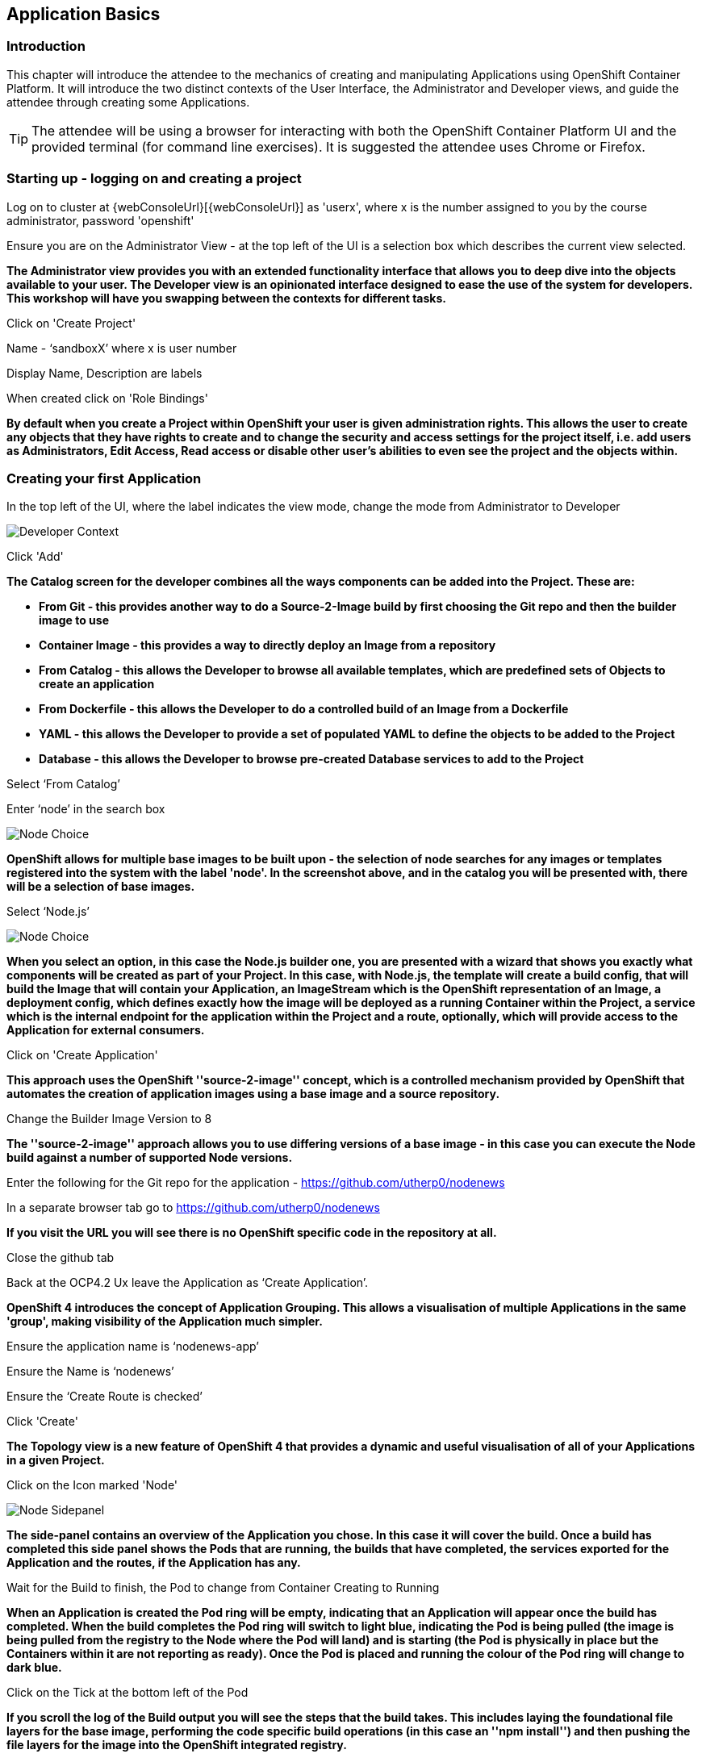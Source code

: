 == Application Basics

=== Introduction

This chapter will introduce the attendee to the mechanics of creating and manipulating Applications using OpenShift Container Platform. It will introduce the two distinct contexts of the User Interface, the Administrator and Developer views, and guide the attendee through creating some Applications.

TIP: The attendee will be using a browser for interacting with both the OpenShift Container Platform UI and the provided terminal (for command line exercises). It is suggested the attendee uses Chrome or Firefox.

=== Starting up - logging on and creating a project

Log on to cluster at {webConsoleUrl}[{webConsoleUrl}] as 'userx', where x is the number assigned to you by the course administrator, password 'openshift'

Ensure you are on the Administrator View - at the top left of the UI is a selection box which describes the current view selected.

*The Administrator view provides you with an extended functionality interface that allows you to deep dive into the objects available to your user. The Developer view is an opinionated interface designed to ease the use of the system for developers. This workshop will have you swapping between the contexts for different tasks.*

Click on 'Create Project'

Name - ‘sandboxX’ where x is user number

Display Name, Description are labels

When created click on 'Role Bindings'

*By default when you create a Project within OpenShift your user is given administration rights. This allows the user 
to create any objects that they have rights to create and to change the security and access settings for the project 
itself, i.e. add users as Administrators, Edit Access, Read access or disable other user's abilities to even see 
the project and the objects within.*

=== Creating your first Application

In the top left of the UI, where the label indicates the view mode, change the mode from Administrator to Developer

image::applicationbasics-2.png[Developer Context]

Click 'Add'

*The Catalog screen for the developer combines all the ways components can be added into the Project. These are:*

* *From Git - this provides another way to do a Source-2-Image build by first choosing the Git repo and then the builder image to use*
* *Container Image - this provides a way to directly deploy an Image from a repository*
* *From Catalog - this allows the Developer to browse all available templates, which are predefined sets of Objects to create an application* 
* *From Dockerfile - this allows the Developer to do a controlled build of an Image from a Dockerfile*
* *YAML - this allows the Developer to provide a set of populated YAML to define the objects to be added to the Project*
* *Database - this allows the Developer to browse pre-created Database services to add to the Project*

Select ‘From Catalog’

Enter ‘node’ in the search box

image::applicationbasics-1.png[Node Choice]

*OpenShift allows for multiple base images to be built upon - the selection of node searches for any images or templates registered into the system 
with the label 'node'. In the screenshot above, and in the catalog you will be presented with, there will be a selection of base images.*

Select ‘Node.js’

image::applicationbasics-3.png[Node Choice]

*When you select an option, in this case the Node.js builder one, you are presented with a wizard that shows you exactly what 
components will be created as part of your Project. In this case, with Node.js, the template will create a build config, that will build the 
Image that will contain your Application, an ImageStream which is the OpenShift representation of an Image, a deployment config, which defines exactly how the image 
will be deployed as a running Container within the Project, a service which is the internal endpoint for the application within the Project and a route, 
optionally, which will provide access to the Application for external consumers.*

Click on 'Create Application'

*This approach uses the OpenShift ''source-2-image'' concept, which is a controlled mechanism provided by OpenShift that automates the creation 
of application images using a base image and a source repository.* 

Change the Builder Image Version to 8

*The ''source-2-image'' approach allows you to use differing versions of a base image - in this case you can execute the Node build against a number of supported Node 
versions.*

Enter the following for the Git repo for the application - https://github.com/utherp0/nodenews[https://github.com/utherp0/nodenews]

In a separate browser tab go to https://github.com/utherp0/nodenews[https://github.com/utherp0/nodenews]

*If you visit the URL you will see there is no OpenShift specific code in the repository at all.*

Close the github tab

Back at the OCP4.2 Ux leave the Application as ‘Create Application’.

*OpenShift 4 introduces the concept of Application Grouping. This allows a visualisation of multiple Applications in the same 'group', making visibility of the Application much 
simpler.*

Ensure the application name is ‘nodenews-app’

Ensure the Name is ‘nodenews’

Ensure the ‘Create Route is checked’

Click 'Create'

*The Topology view is a new feature of OpenShift 4 that provides a dynamic and useful visualisation of all of your Applications in a given Project.*

Click on the Icon marked 'Node'

image::applicationbasics-4.png[Node Sidepanel]

*The side-panel contains an overview of the Application you chose. In this case it will cover 
the build. Once a build has completed this side panel shows the Pods that are running, the builds that have completed, the services 
exported for the Application and the routes, if the Application has any.*

Wait for the Build to finish, the Pod to change from Container Creating to Running

*When an Application is created the Pod ring will be empty, indicating that an Application will appear once the build has completed. When the build 
completes the Pod ring will switch to light blue, indicating the Pod is being pulled (the image is being pulled from the registry to the Node where the 
Pod will land) and is starting (the Pod is physically in place but the Containers within it are not reporting as ready). Once the Pod is placed and running the colour
of the Pod ring will change to dark blue.*

Click on the Tick at the bottom left of the Pod

*If you scroll the log of the Build output you will see the steps that the build takes. This includes laying the foundational file layers for the base 
image, performing the code specific build operations (in this case an ''npm install'') and then pushing the file layers for the image into the OpenShift 
integrated registry.*

=== Adding additional Applications

Click on 'Topology'

Click 'Add'

Click 'From Catalog'

Search for ‘httpd’

Select the (httpd) template - if there is more than one you want to select the one that is a *builder* and not the example application one

Click on 'Create Application'

Leave Image Version as 2.4

Set the git repo to ‘https://github.com/utherp0/forumstaticassets’

Make sure the Application is ‘nodenews-app’

Make sure the Name is forumstaticassets

Make sure the ‘Create a Route’ checkbox is clicked

Click 'Create'

*Note that the new Application icon appears within a bounded area on the Topology page labelled with the 'Application' chosen above. If you click on the area between the Pods you can move 
the group as a single action.*

Click on the forumstaticassets Pod

Watch the build complete, the Container Creating and the Running event

Click 'Add'

Click 'From Catalog'

Search for ‘node’

Select ‘Node.js’

Click 'Create Application'

Leave at Builder Image Version 10

Set the git repo to ‘https://github.com/utherp0/ocpnode’

In the ‘Application’ pulldown select ‘Create Application‘

In the ‘Application Name’ enter ‘ocpnode-app’

Ensure the Name is ‘ocpnode’

Ensure the ‘Create Route’ is checked

Click 'Create'

Click on the ‘ocpnode’ Application in the topology - click on the ‘cross’ icon situated at the bottom left of the Topology panel to centralise the topology

*Now we have created a new Application grouping you will see two ''cloud'' groupings, labelled with the appropriate Application name you entered.*

=== Interacting with OpenShift through the Command Line

With the OpenShift Enterprise command line interface (CLI), you can create applications and manage OpenShift projects from a terminal. 
The CLI is ideal in situations where you are:

* Working directly with project source code.
* Scripting OpenShift Enterprise operations.
* Restricted by bandwidth resources and cannot use the web console.

The CLI is available using the oc command:

[source,shell]
----
oc {command}
----

For the duration of the course you will be using a provided Application hosted within OpenShift itself - this is reachable at {terminalUrl}[{terminalUrl}]

The first time you visit the terminal application you will be prompted for a logon - use the same credentials as your OpenShift logon, userx and openshift

If you want to optionally install the oc client or use the terminal applications plus additional command line tools, such as ODO and tkn, you have two options; either install `oc` on your localhost or use a docker image in OpenShift. The image option is pre-built and running already and is easier if you have a locked-down laptop and are unable to download and install additional applications.

==== Option 1: Installing the CLI on localhost

The easiest way to download the CLI is by accessing the Command Line Tools page on the web console from the question mark on the top right corner [ (?)-> Command Line Tools ]

image::applicationbasics-5.png[Command Line Tools]

From this page you can download the oc and odo command line tools.

If you wish to install the command line tools locally then you may also need to download and command line tools for OpenShift Pipelines (Tekton) and Kamel. Instructions on this is at the start of each chapter.

==== Option 2: Use a pre-configured docker image on OpenShift

This option installs and runs a docker image inside OpenShift that already has oc (and other command line tools) installed and configured. To install this image, do the following:

Login to the OCP system through the UI. (userX / openshift)
Ensure that you are in the Developer mode of the user interface by selecting Developer in the top left corner menu. Select the project drop down menu and select Create Project.

Create a new project:

Name: oconline-userX

Display Name: OC Terminal

You will then see a Topology view that allows you to create new workloads from a variety of sources as shown below:

image::applicationbasics-6.png[Topology view]

Select container image and paste into the image name :

[source,shell]
----
quay.io/marrober/devex-terminal-4
----

Press the search button on the end of the line to force the application to examine the repository image.

For the Application name enter : DevEx-Terminal

For the Name enter : devex-terminal

Ensure the box is ticked for 'Create a route to the application'

Click create.

Wait for the pod to spin up and show a dark blue ring on the topology view.

Click on the pod and on then on the resources tab on the right hand side click on the route. This will launch the terminal in a new browser window. 

Keep this terminal window open for the remainder of the workshop for all of your command line interaction.

[[setup-login]]
=== Using your terminal (both options)

If this document refers to _your terminal_ it will either be on your localhost or the containerised terminal depending on your option above.

(Login options for the installed OC command line tool only).
* In the Web Console, select the top right pulldown, choose btn:[Copy Login Command]
* This will require you to login again using your credentials (to prove who you are) and will then display a web page with 'Display Token' on it. Select this link and copy the full likne that behind with oc login --token......
* Paste this into the command line window on your local machine where you have access to run the oc command. Note that oc must be added to your path.

The response to executing the login command should look similar to that shown below :

[source,shell]
----
Logged into "https://api.cluster-london-a6e1.london-a6e1.example.opentlc.com:6443" as "user1" using the token provided.

You don't have any projects. You can try to create a new project, by running

    oc new-project <projectname>
----

Make sure `oc` is working, type:

[source,shell]
----
oc whoami
oc version
----

NOTE: Also see the *Command-Line Reference*: https://docs.openshift.com/container-platform/4.2/cli_reference/openshift_cli/getting-started-cli.html[https://docs.openshift.com/container-platform/4.2/cli_reference/openshift_cli/getting-started-cli.html]

To explore the command line further execute the following commands and observe the results.

[source,shell]
----
oc projects
----

User should have access to one project, explain the ability to access multiple projects

[source,shell]
----
oc project sandboxX
----

User should now be using the sandboxX project created and configured earlier

Next we will try a command that will fail because of OpenShift's security controls

[source,shell]
----
oc get users
----

*There is a level of permission within the OpenShift system called ''Cluster Admin''. This permission allows a User to access any of the objects on the 
system regardless of Project. It is effectively a super-user and as such normal users do not normally have this level of access.*

[source,shell]
----
oc get pods
----

*If you look carefully at the Pods shown you will notice there are additional Pods above and beyond the ones expected for your Applications. If you look at the state of 
these Pods they will be marked as Completed. Everything in OpenShift is executed as a Pod, including Builds. These completed Pods are the Builds we have run so far.*

[source,shell]
----
oc get pods | grep Completed
----

[source,shell]
----
oc get pods | grep Running
----

[source,shell]
----
oc get dc
----

*DC is an abbreviation for Deployment Config. These are Objects that directly define how an Application is deployed within OpenShift. This is the ''ops''
side of the OpenShift system. Deployment Configs are different to Kubernetes Deployments in that they are an extension and contain things such as Config Maps, Secrets, 
Volume Mounts, labelled targetting of Nodes and the like.* 

Enter the command below to tell OpenShift to scale the number of instances of the Deployment Config 'nodenews' to two rather than the default one.

[source,shell]
----
oc scale dc/nodenews --replicas=2
----

=== A Summary of Application Interactions

Go back to the UI and make sure you are on Developer mode. Click on Topology. 

Click on the ‘nodenews’ application

Note the ‘DC’ reference to the application under the icon

In the pop-up panel on the right click on 'Resources'

Note that there are two pods running with the application now

Change the mode from Developer to Administrator

Select the 'sandboxx' project in the project list

Note the metrics for the project

Click on 'Workloads' and then select Pods.

Change to Developer mode and then select Topology if the Topology page isn’t already shown

Click and hold on the forumstaticassets Pod and drag it onto the ocpnode-app

Select ‘move’ when it prompts whether you want to move it

*This concept of Application grouping allows for much better visualisation of the complete application.*

Continue on with the Deployments chapter, which uses the applications created here to show the capabilities of the deployment configuration and how to alter the behaviour and file system of a Container without changing the image.



